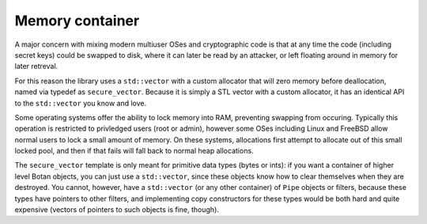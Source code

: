 
Memory container
========================================

A major concern with mixing modern multiuser OSes and cryptographic
code is that at any time the code (including secret keys) could be
swapped to disk, where it can later be read by an attacker, or left
floating around in memory for later retreval.

For this reason the library uses a ``std::vector`` with a custom
allocator that will zero memory before deallocation, named via typedef
as ``secure_vector``. Because it is simply a STL vector with a custom
allocator, it has an identical API to the ``std::vector`` you know and
love.

Some operating systems offer the ability to lock memory into RAM,
preventing swapping from occuring. Typically this operation is
restricted to privledged users (root or admin), however some OSes
including Linux and FreeBSD allow normal users to lock a small amount
of memory. On these systems, allocations first attempt to allocate out
of this small locked pool, and then if that fails will fall back to
normal heap allocations.

The ``secure_vector`` template is only meant for primitive data types
(bytes or ints): if you want a container of higher level Botan
objects, you can just use a ``std::vector``, since these objects know
how to clear themselves when they are destroyed. You cannot, however,
have a ``std::vector`` (or any other container) of ``Pipe`` objects or
filters, because these types have pointers to other filters, and
implementing copy constructors for these types would be both hard and
quite expensive (vectors of pointers to such objects is fine, though).
